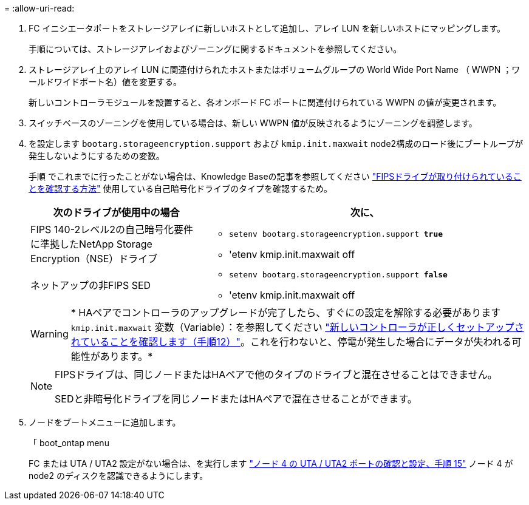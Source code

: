 = 
:allow-uri-read: 


. FC イニシエータポートをストレージアレイに新しいホストとして追加し、アレイ LUN を新しいホストにマッピングします。
+
手順については、ストレージアレイおよびゾーニングに関するドキュメントを参照してください。

. ストレージアレイ上のアレイ LUN に関連付けられたホストまたはボリュームグループの World Wide Port Name （ WWPN ；ワールドワイドポート名）値を変更する。
+
新しいコントローラモジュールを設置すると、各オンボード FC ポートに関連付けられている WWPN の値が変更されます。

. スイッチベースのゾーニングを使用している場合は、新しい WWPN 値が反映されるようにゾーニングを調整します。
. [[step27]]を設定します `bootarg.storageencryption.support` および `kmip.init.maxwait` node2構成のロード後にブートループが発生しないようにするための変数。
+
手順 でこれまでに行ったことがない場合は、Knowledge Baseの記事を参照してください https://kb.netapp.com/Advice_and_Troubleshooting/Data_Storage_Systems/FAS_Systems/How_to_tell_I_have_FIPS_drives_installed["FIPSドライブが取り付けられていることを確認する方法"^] 使用している自己暗号化ドライブのタイプを確認するため。

+
[cols="35,65"]
|===
| 次のドライブが使用中の場合 | 次に、 


| FIPS 140-2レベル2の自己暗号化要件に準拠したNetApp Storage Encryption（NSE）ドライブ  a| 
** `setenv bootarg.storageencryption.support *true*`
** 'etenv kmip.init.maxwait off




| ネットアップの非FIPS SED  a| 
** `setenv bootarg.storageencryption.support *false*`
** 'etenv kmip.init.maxwait off


|===
+

WARNING: * HAペアでコントローラのアップグレードが完了したら、すぐにの設定を解除する必要があります `kmip.init.maxwait` 変数（Variable）：を参照してください link:ensure_new_controllers_are_set_up_correctly.html#unset_maxwait_system_commands["新しいコントローラが正しくセットアップされていることを確認します（手順12）"]。これを行わないと、停電が発生した場合にデータが失われる可能性があります。*

+
[NOTE]
====
FIPSドライブは、同じノードまたはHAペアで他のタイプのドライブと混在させることはできません。

SEDと非暗号化ドライブを同じノードまたはHAペアで混在させることができます。

====
. ノードをブートメニューに追加します。
+
「 boot_ontap menu

+
FC または UTA / UTA2 設定がない場合は、を実行します link:set_fc_or_uta_uta2_config_node4.html#auto_check_node4_step15["ノード 4 の UTA / UTA2 ポートの確認と設定、手順 15"] ノード 4 が node2 のディスクを認識できるようにします。


